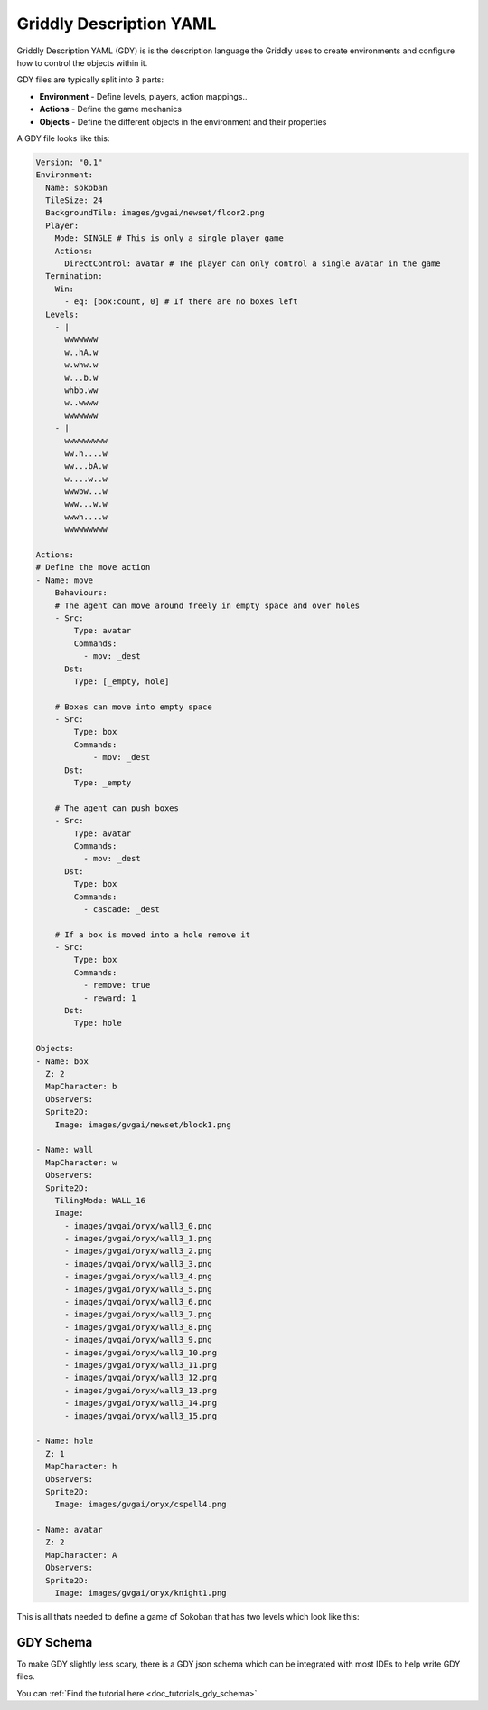 .. _doc_getting_started_gdy:

Griddly Description YAML
========================

Griddly Description YAML (GDY) is is the description language the Griddly uses to create environments and configure how to control the objects within it.

GDY files are typically split into 3 parts:

* **Environment** - Define levels, players, action mappings..
* **Actions** - Define the game mechanics
* **Objects** - Define the different objects in the environment and their properties

A GDY file looks like this:

.. code-block:: YAML

    Version: "0.1"
    Environment:
      Name: sokoban
      TileSize: 24
      BackgroundTile: images/gvgai/newset/floor2.png
      Player:
        Mode: SINGLE # This is only a single player game
        Actions:
          DirectControl: avatar # The player can only control a single avatar in the game
      Termination:
        Win:
          - eq: [box:count, 0] # If there are no boxes left
      Levels:
        - |
          wwwwwww
          w..hA.w
          w.whw.w
          w...b.w
          whbb.ww
          w..wwww
          wwwwwww
        - |
          wwwwwwwww
          ww.h....w
          ww...bA.w
          w....w..w
          wwwbw...w
          www...w.w
          wwwh....w
          wwwwwwwww

    Actions:
    # Define the move action
    - Name: move
        Behaviours:
        # The agent can move around freely in empty space and over holes
        - Src:
            Type: avatar
            Commands:
              - mov: _dest
          Dst:
            Type: [_empty, hole]
        
        # Boxes can move into empty space
        - Src:
            Type: box
            Commands:
                - mov: _dest
          Dst:
            Type: _empty

        # The agent can push boxes
        - Src:
            Type: avatar
            Commands:
              - mov: _dest
          Dst:
            Type: box
            Commands:
              - cascade: _dest

        # If a box is moved into a hole remove it
        - Src:
            Type: box
            Commands:
              - remove: true
              - reward: 1
          Dst:
            Type: hole

    Objects:
    - Name: box
      Z: 2
      MapCharacter: b
      Observers:
      Sprite2D:
        Image: images/gvgai/newset/block1.png

    - Name: wall
      MapCharacter: w
      Observers:
      Sprite2D:
        TilingMode: WALL_16
        Image:
          - images/gvgai/oryx/wall3_0.png
          - images/gvgai/oryx/wall3_1.png
          - images/gvgai/oryx/wall3_2.png
          - images/gvgai/oryx/wall3_3.png
          - images/gvgai/oryx/wall3_4.png
          - images/gvgai/oryx/wall3_5.png
          - images/gvgai/oryx/wall3_6.png
          - images/gvgai/oryx/wall3_7.png
          - images/gvgai/oryx/wall3_8.png
          - images/gvgai/oryx/wall3_9.png
          - images/gvgai/oryx/wall3_10.png
          - images/gvgai/oryx/wall3_11.png
          - images/gvgai/oryx/wall3_12.png
          - images/gvgai/oryx/wall3_13.png
          - images/gvgai/oryx/wall3_14.png
          - images/gvgai/oryx/wall3_15.png

    - Name: hole
      Z: 1
      MapCharacter: h
      Observers:
      Sprite2D:
        Image: images/gvgai/oryx/cspell4.png

    - Name: avatar
      Z: 2
      MapCharacter: A
      Observers:
      Sprite2D:
        Image: images/gvgai/oryx/knight1.png

This is all thats needed to define a game of Sokoban that has two levels which look like this:

.. image:: img/getting-started-level-0.png
.. image:: img/getting-started-level-1.png


GDY Schema
----------

To make GDY slightly less scary, there is a GDY json schema which can be integrated with most IDEs to help write GDY files.

You can :ref:`Find the tutorial here <doc_tutorials_gdy_schema>`


